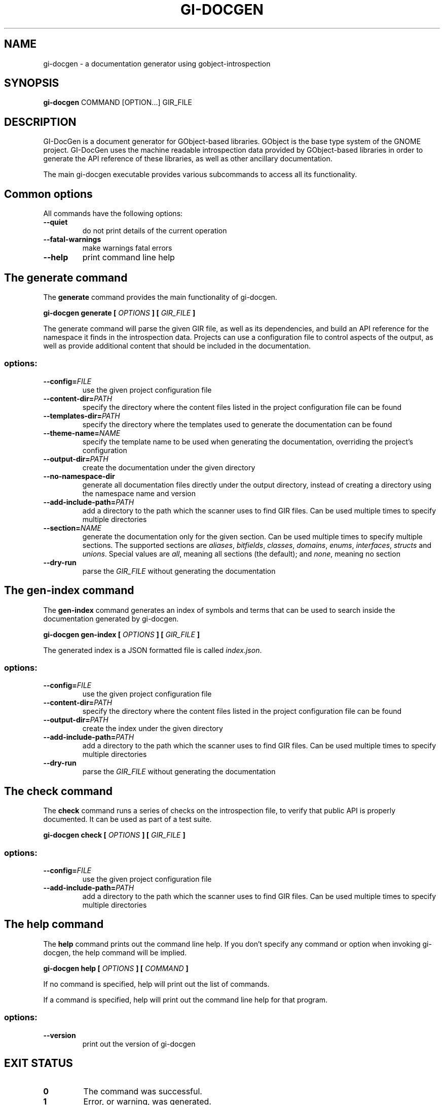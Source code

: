 \" SPDX-FileCopyrightText: 2021 GNOME Foundation
\" SPDX-License-Identifier: Apache-2.0 OR GPL-3.0-or-later
.TH GI\-DOCGEN "1" "" "gi-docgen 2021.3" "User Commands"
.SH NAME
gi-docgen - a documentation generator using gobject\-introspection
.SH SYNOPSIS
.sp
\fBgi\-docgen\fP COMMAND [OPTION...] GIR_FILE
.SH DESCRIPTION
.sp
GI\-DocGen is a document generator for GObject\-based libraries. GObject
is the base type system of the GNOME project. GI\-DocGen uses the machine
readable introspection data provided by GObject\-based libraries in order
to generate the API reference of these libraries, as well as other
ancillary documentation.
.sp
The main gi\-docgen executable provides various subcommands to access all
its functionality.

.SH Common options
.sp
All commands have the following options:

.TP
.B \-\-quiet
do not print details of the current operation
.TP
.B \-\-fatal\-warnings
make warnings fatal errors
.TP
.B \-\-help
print command line help

.SH The generate command
.sp
The \fBgenerate\fR command provides the main functionality of gi\-docgen.

.B gi-docgen generate [
.I OPTIONS
.B ] [
.I GIR_FILE
.B ]

.sp
The generate command will parse the given GIR file, as well as its
dependencies, and build an API reference for the namespace it finds
in the introspection data. Projects can use a configuration file to
control aspects of the output, as well as provide additional content
that should be included in the documentation.

.SS "options:"
.TP
.BI \-\-config\fB= FILE
use the given project configuration file
.TP
.BI \-\-content\-dir\fB= PATH
specify the directory where the content files listed in the project
configuration file can be found
.TP
.BI \-\-templates\-dir\fB= PATH
specify the directory where the templates used to generate the
documentation can be found
.TP
.BI \-\-theme\-name\fB= NAME
specify the template name to be used when generating the documentation,
overriding the project's configuration
.TP
.BI \-\-output\-dir\fB= PATH
create the documentation under the given directory
.TP
.B \-\-no\-namespace\-dir
generate all documentation files directly under the output directory,
instead of creating a directory using the namespace name and version
.TP
.BI \-\-add\-include\-path\fB= PATH
add a directory to the path which the scanner uses to find GIR files. Can
be used multiple times to specify multiple directories
.TP
.BI \-\-section\fB= NAME
generate the documentation only for the given section. Can be used
multiple times to specify multiple sections. The supported sections are
\fIaliases\fR, \fIbitfields\fR, \fIclasses\fR, \fIdomains\fR, \fIenums\fR,
\fIinterfaces\fR, \fIstructs\fR and \fIunions\fR. Special values are \fIall\fR,
meaning all sections (the default); and \fInone\fR, meaning no section
.TP
.B \-\-dry\-run
parse the \fIGIR_FILE\fR without generating the documentation

.SH The gen-index command
.sp
The \fBgen-index\fR command generates an index of symbols and terms
that can be used to search inside the documentation generated by
gi\-docgen.

.B gi-docgen gen-index [
.I OPTIONS
.B ] [
.I GIR_FILE
.B ]

.sp
The generated index is a JSON formatted file is called \fIindex.json\fR.

.SS "options:"
.TP
.BI \-\-config\fB= FILE
use the given project configuration file
.TP
.BI \-\-content\-dir\fB= PATH
specify the directory where the content files listed in the project
configuration file can be found
.TP
.BI \-\-output\-dir\fB= PATH
create the index under the given directory
.TP
.BI \-\-add\-include\-path\fB= PATH
add a directory to the path which the scanner uses to find GIR files. Can
be used multiple times to specify multiple directories
.TP
.B \-\-dry\-run
parse the \fIGIR_FILE\fR without generating the documentation

.SH The check command
.sp
The \fBcheck\fR command runs a series of checks on the introspection
file, to verify that public API is properly documented. It can be used
as part of a test suite.

.B gi-docgen check [
.I OPTIONS
.B ] [
.I GIR_FILE
.B ]

.SS "options:"
.TP
.BI \-\-config\fB= FILE
use the given project configuration file
.TP
.BI \-\-add\-include\-path\fB= PATH
add a directory to the path which the scanner uses to find GIR files. Can
be used multiple times to specify multiple directories

.SH The help command
.sp
The \fBhelp\fR command prints out the command line help. If you don't
specify any command or option when invoking gi\-docgen, the help command
will be implied.

.B gi-docgen help [
.I OPTIONS
.B ] [
.I COMMAND
.B ]

.sp
If no command is specified, help will print out the list of commands.
.sp
If a command is specified, help will print out the command line help for
that program.

.SS "options:"
.TP
.B \-\-version
print out the version of gi\-docgen

.SH EXIT STATUS

.TP
.B 0
The command was successful.
.TP
.B 1
Error, or warning, was generated.

.SH ENVIRONMENT VARIABLES
.sp
The gi\-docgen executable uses the \fBXDG_DATA_DIRS\fP and \fBXDG_DATA_HOME\fP
environment variables to search for introspection data included in the GIR
file.
.sp
If the \fBGIDOCGEN_DEBUG\fP environment variable is set, gi\-docgen will print
out additional messages, which can be helpful when debugging issues.

.SH SEE ALSO
.sp
GI\-DocGen: http://gnome.pages.gitlab.gnome.org/gi-docgen/
.sp
GObject\-Introspection: https://gi.readthedocs.org/
.sp
GObject: https://developer.gnome.org/gobject/
